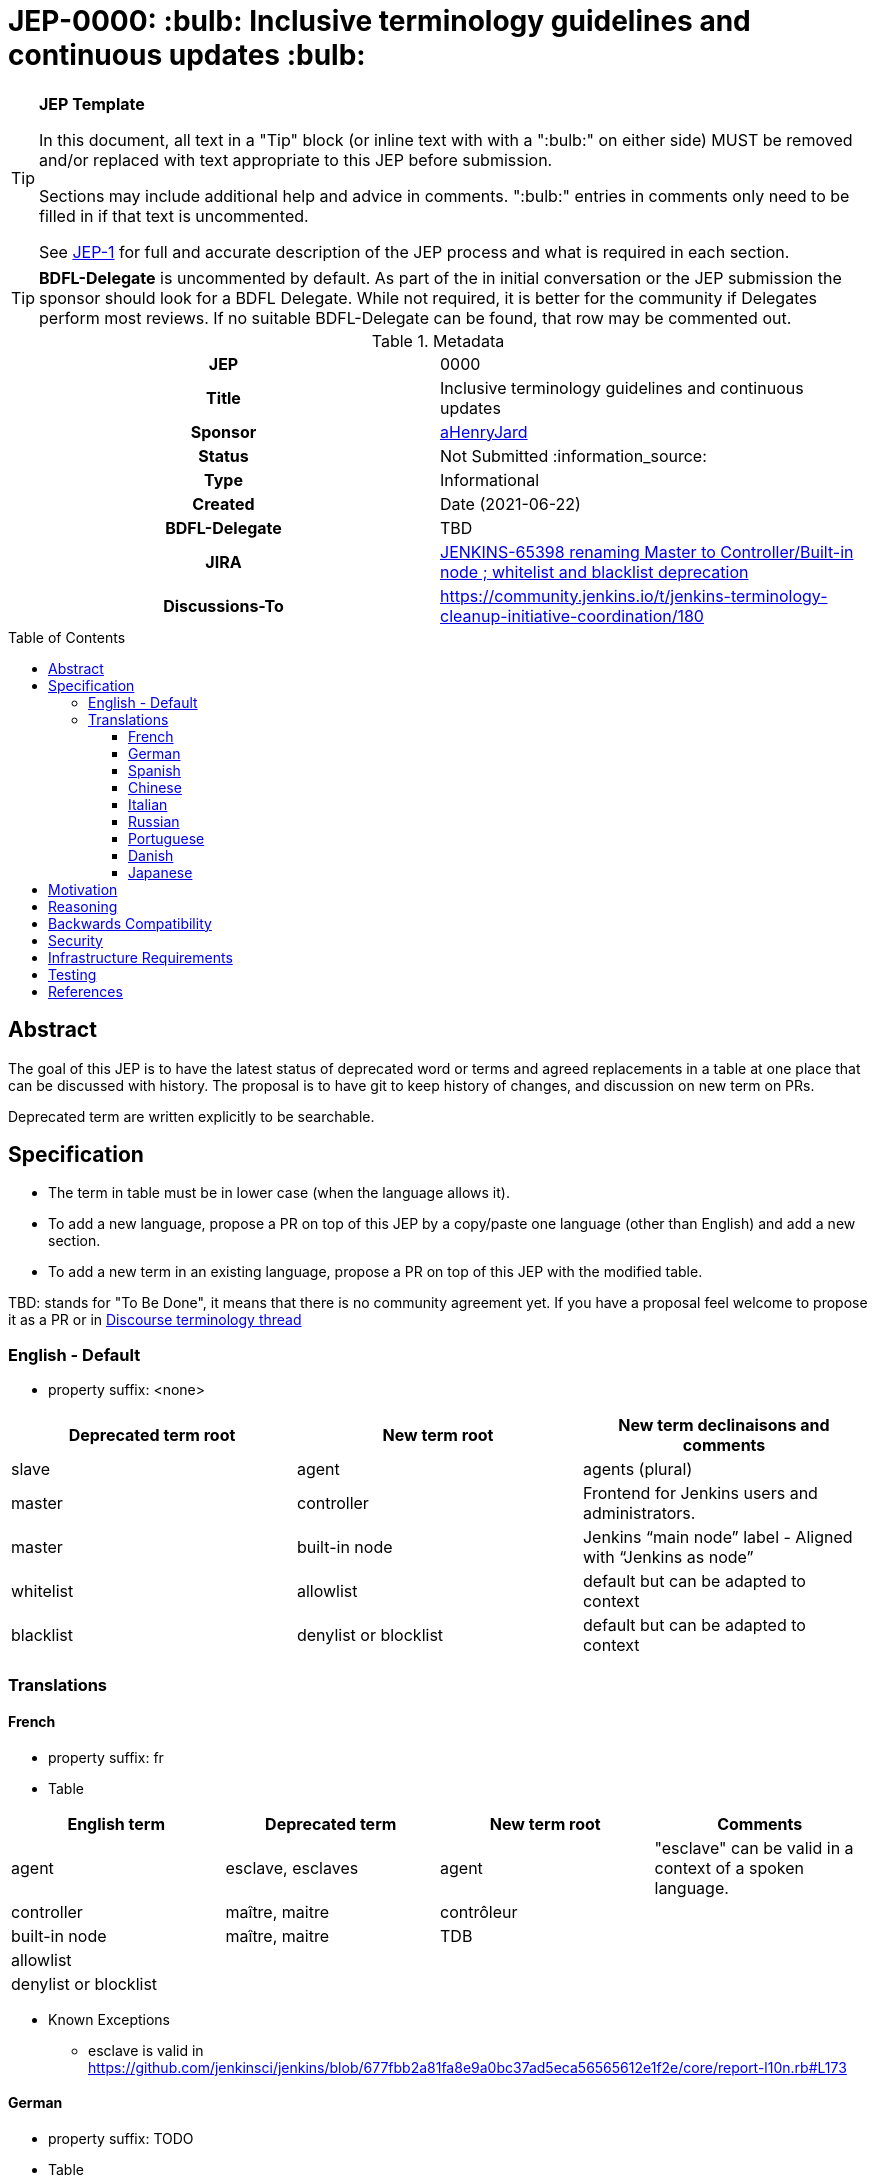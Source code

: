 = JEP-0000: :bulb: Inclusive terminology guidelines and continuous updates :bulb:
:toc: preamble
:toclevels: 3
ifdef::env-github[]
:tip-caption: :bulb:
:note-caption: :information_source:
:important-caption: :heavy_exclamation_mark:
:caution-caption: :fire:
:warning-caption: :warning:
endif::[]

.**JEP Template**
[TIP]
====
In this document, all text in a "Tip" block (or inline text with with a ":bulb:" on either side)
MUST be removed and/or replaced with text appropriate to this JEP before submission.

Sections may include additional help and advice in comments.
":bulb:" entries in comments only need to be filled in if that text is uncommented.

See https://github.com/jenkinsci/jep/blob/master/jep/1/README.adoc[JEP-1] for full and accurate description of the JEP process and what is required in each section.
====

[TIP]
====
*BDFL-Delegate* is uncommented by default.
As part of the in initial conversation or the JEP submission the sponsor should
look for a BDFL Delegate.
While not required, it is better for the community if Delegates perform most reviews.
If no suitable BDFL-Delegate can be found, that row may be commented out.
====

.Metadata
[cols="1h,1"]
|===
| JEP
| 0000

| Title
| Inclusive terminology guidelines and continuous updates

| Sponsor
| link:https://github.com/aHenryJard[aHenryJard]

// Use the script `set-jep-status <jep-number> <status>` to update the status.
| Status
| Not Submitted :information_source:

| Type
| Informational

| Created
| Date (2021-06-22)

| BDFL-Delegate
| TBD


| JIRA
| https://issues.jenkins.io/browse/JENKINS-65398[JENKINS-65398 renaming Master to Controller/Built-in node ; whitelist and blacklist deprecation]

| Discussions-To
| https://community.jenkins.io/t/jenkins-terminology-cleanup-initiative-coordination/180


|===

== Abstract

The goal of this JEP is to have the latest status of deprecated word or terms and agreed replacements in a table at one place that can be discussed with history.
The proposal is to have git to keep history of changes, and discussion on new term on PRs.

Deprecated term are written explicitly to be searchable.

== Specification

* The term in table must be in lower case (when the language allows it). 

* To add a new language, propose a PR on top of this JEP by a copy/paste one language (other than English) and add a new section.

* To add a new term in an existing language, propose a PR on top of this JEP with the modified table.

TBD: stands for "To Be Done", it means that there is no community agreement yet. If you have a proposal feel welcome to propose it as a PR or in https://community.jenkins.io/t/jenkins-terminology-cleanup-initiative-coordination/180[Discourse terminology thread]

=== English - Default

* property suffix: <none>

[options="header"]
|======================
| Deprecated term root           | New term root                 | New term declinaisons and comments              
| slave                          | agent                         | agents (plural)                                 
| master                         | controller                    | Frontend for Jenkins users and administrators.                     
| master                         | built-in node                 | Jenkins “main node” label - Aligned with “Jenkins as node”
| whitelist                      | allowlist                     | default but can be adapted to context           
| blacklist                      | denylist or blocklist         | default but can be adapted to context           
|======================

=== Translations

==== French

* property suffix: fr

* Table

[options="header"]
|======================
| English term                  |Deprecated term                | New term root                 | Comments                                                 
| agent                         | esclave, esclaves             | agent                         | "esclave" can be valid in a context of a spoken language.
| controller                    | maître, maitre                | contrôleur                    |                                                          
| built-in node                 | maître, maitre                | TDB                           |                                                          
| allowlist                     |                               |                               |                                                          
| denylist or blocklist         |                               |                               |                                                          
|======================

* Known Exceptions
** esclave is valid in https://github.com/jenkinsci/jenkins/blob/677fbb2a81fa8e9a0bc37ad5eca56565612e1f2e/core/report-l10n.rb#L173

==== German

* property suffix: TODO

* Table

[options="header"]
|======================
| English term                  |Deprecated term                | New term root                 | Comments
| agent                         | TBD                           | agent                         | agenten 
| controller                    | TBD                           | controller                    |         
| built-in node                 | TBD                           | TDB                           |         
| allowlist                     |                               |                               |         
| denylist or blocklist         |                               |                               |         
|======================

* Known Exceptions

==== Spanish

* property suffix: TODO

* Table

[options="header"]
|======================
| English term                  |Deprecated term                | New term root                 | Comments
| agent                         | TBD                           | agente                        |         
| controller                    | TBD                           | controlador                   |         
| built-in node                 | TBD                           | TDB                           |         
| allowlist                     |                               |                               |         
| denylist or blocklist         |                               |                               |         
|======================

* Known Exceptions

==== Chinese

* property suffix: TODO

* Table

[options="header"]
|======================
| English term                  |Deprecated term                | New term root                 | Comments  
| agent                         | TBD                           | TDB                           |           
| controller                    | TBD                           | 控制者                         |          
| built-in node                 | TBD                           | TDB                           |           
| allowlist                     |                               |                               |           
| denylist or blocklist         |                               |                               |           
|======================

* Known Exceptions

==== Italian

* property suffix: TODO

* Table

[options="header"]
|======================
| English term                  |Deprecated term                | New term root                 | Comments  
| agent                         | TBD                           | TDB                           |           
| controller                    | TBD                           | controllore                   |           
| built-in node                 | TBD                           | TDB                           |           
| allowlist                     |                               |                               |           
| denylist or blocklist         |                               |                               |           
|======================

* Known Exceptions

==== Russian

* property suffix: TODO

* Table

[options="header"]
|======================
| English term                  |Deprecated term                | New term root                 | Comments   
| agent                         | TBD                           | агент                         |            
| controller                    | TBD                           | контроллер                    |            
| built-in node                 | TBD                           | TDB                           |            
| allowlist                     |                               |                               |            
| denylist or blocklist         |                               |                               |            
|======================

* Known Exceptions

==== Portuguese

* property suffix: TODO

* Table

[options="header"]
|======================
| English term                  |Deprecated term                | New term root                 | Comments     
| agent                         | TBD                           | controlador                   |              
| controller                    | TBD                           | TDB                           |              
| built-in node                 | TBD                           | TDB                           |              
| allowlist                     |                               |                               |              
| denylist or blocklist         |                               |                               |              
|======================

* Known Exceptions

==== Danish

* property suffix: TODO

* Table

[options="header"]
|======================
| English term                  |Deprecated term                | New term root                 | Comments      
| agent                         | TBD                           | agent                         | plural agenter
| controller                    | TBD                           | controller                    |               
| built-in node                 | TBD                           | TDB                           |               
| allowlist                     |                               |                               |               
| denylist or blocklist         |                               |                               |               
|======================

* Known Exceptions

==== Japanese

* property suffix: TODO

* Table

[options="header"]
|======================
| English term                  |Deprecated term                | New term root                 | Comments      
| agent                         | TBD                           | TBD                           | 
| controller                    | TBD                           | コントローラ                    |               
| built-in node                 | TBD                           | TDB                           |               
| allowlist                     |                               |                               |               
| denylist or blocklist         |                               |                               |               
|======================

* Known Exceptions

== Motivation

There is more and more deprecated words and replacement.
Discussions and motivations on new term can be done in discussion channels, but once the descision is made by the community we need to have all deprecated terminology and replacement at one place.

As updating terminology is a huge work accross all Jenkins ecosystem, we wish to make it easy for new contributor to help.
Having deprecated words to search and replacement face to face make it more easy.
Having translations deprecated words and replacements is also more easy for maintainer to review PR that are not in native or spoken language.

== Reasoning

[TIP]
====
Explain why particular design decisions were made.
Describe alternate designs that were considered and related work. For example, how the feature is supported in other systems.
Provide evidence of consensus within the community and discuss important objections or concerns raised during discussion.

* Use sub-headings to organize this section for ease of readability.
* Do not talk about history or why this needs to be done - that is part of Motivation section.
====

== Backwards Compatibility

[TIP]
====
Describe any incompatibilities and their severity.
Describe how the JEP proposes to deal with these incompatibilities.

If there are no backwards compatibility concerns, this section may simply say:
There are no backwards compatibility concerns related to this proposal.
====

* UI text: nothing to do, except change it on tests too
* log/console text: nothing to do, except change it on test too
* jCasC symbol: TBD :bulb:
* HTTP URL / methods: TBD :bulb:
* System properties: TBD :bulb:
* code changes: TBD :bulb:

== Security

There are no security risks related to this proposal.

== Infrastructure Requirements

There are no new infrastructure requirements related to this proposal.

== Testing

[TIP]
====
If the JEP involves any kind of behavioral change to code
(whether in a Jenkins product or backend infrastructure),
give a summary of how its correctness (and, if applicable, compatibility, security, etc.) can be tested.

In the preferred case that automated tests can be developed to cover all significant changes, simply give a short summary of the nature of these tests.

If some or all of the changes will require human interaction to verify them, explain why automated tests are considered impractical.
Then, summarize what kinds of test cases might be required: user scenarios with action steps and expected outcomes.
Detail whether behavior might be different based on the platform (operating system, servlet container, web browser, etc.)?
Are there foreseeable interactions between different permissible versions of components (Jenkins core, plugins, etc.)?
Does this change require that any special tools, proprietary software, or online service accounts to exercise a related code path (e.g., Active Directory server, GitHub login, etc.)?
When will you complete testing relative to merging code changes, and might retesting be required if other changes are made to this area in the future?

If this proposal requires no testing, this section may simply say:
There are no testing issues related to this proposal.
====

== References

* https://issues.jenkins.io/browse/JENKINS-42816[JENKINS-42816 renaming Slave to Agent EPIC]
* https://issues.jenkins.io/browse/JENKINS-65398[JENKINS-65398 renaming Master to Controller/Built-in node ; whitelist and blacklist deprecation]
* https://community.jenkins.io/t/jenkins-terminology-cleanup-initiative-coordination/180[Discourse related topic]
* https://groups.google.com/u/0/g/jenkinsci-dev/c/x5vdlJDvntw/m/8USafY_RBAAJ[Discussions on controller]
* https://github.com/orgs/jenkinsci/projects/5[Github board with related PRs]
